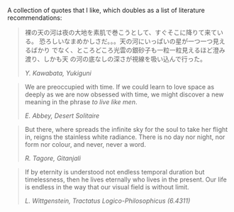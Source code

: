 A collection of quotes that I like, which doubles as a list of
literature recommendations:

#+begin_quote
裸の天の河は夜の大地を素肌で巻こうとして、すぐそこに降りて来ている。
恐ろしいなまめかしさだ。。。天の河にいっぱいの星が一つ一つ見えるばかり
でなく、ところどころ光雲の銀砂子も一粒一粒見えるほど澄み渡り、しかも天
の河の底なしの深さが視線を吸い込んで行った。
#+BEGIN_export html
<cite>Y. Kawabata, Yukiguni</cite>
#+END_export
#+end_quote

#+begin_quote
We are preoccupied with time. If we could learn to love space as
deeply as we are now obsessed with time, we might discover a new
meaning in the phrase /to live like men/.
#+BEGIN_export html
<cite>E. Abbey, Desert Solitaire</cite>
#+END_export
#+end_quote

#+begin_quote
  But there, where spreads the infinite sky for the soul to take her
  flight in, reigns the stainless white radiance. There is no day nor
  night, nor form nor colour, and never, never a word.

#+BEGIN_export html
<cite>R. Tagore, Gitanjali</cite>
#+END_export
#+end_quote

#+begin_quote
    If by eternity is understood not endless temporal duration but
    timelessness, then he lives eternally who lives in the present. Our
    life is endless in the way that our visual field is without limit.

#+BEGIN_export html
<cite>L. Wittgenstein, Tractatus Logico-Philosophicus (6.4311)</cite>
#+END_export
#+end_quote

